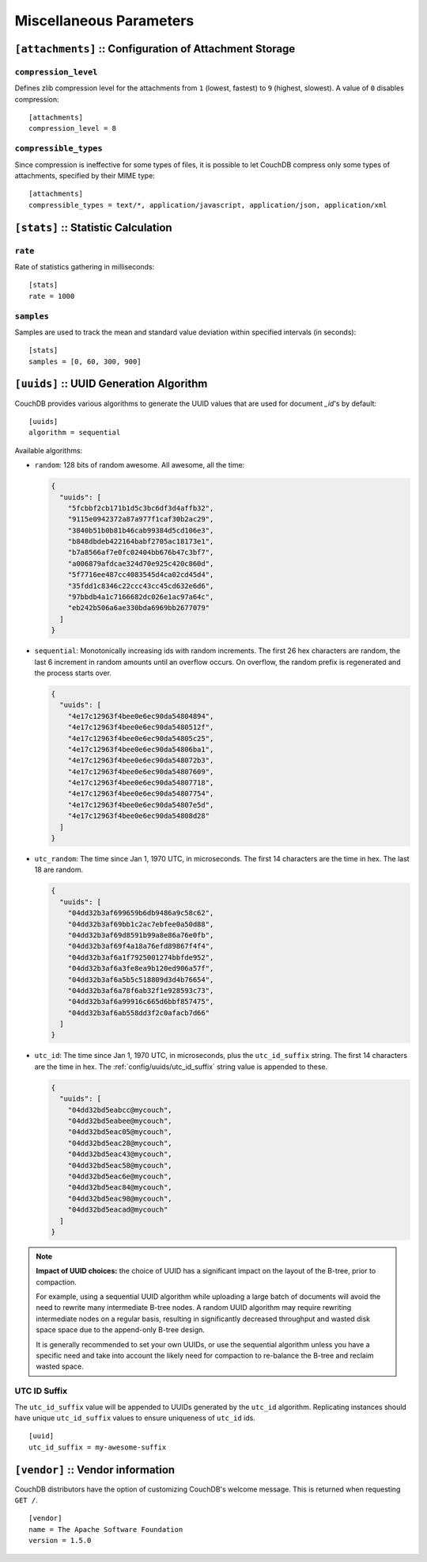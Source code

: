 .. Licensed under the Apache License, Version 2.0 (the "License"); you may not
.. use this file except in compliance with the License. You may obtain a copy of
.. the License at
..
..   http://www.apache.org/licenses/LICENSE-2.0
..
.. Unless required by applicable law or agreed to in writing, software
.. distributed under the License is distributed on an "AS IS" BASIS, WITHOUT
.. WARRANTIES OR CONDITIONS OF ANY KIND, either express or implied. See the
.. License for the specific language governing permissions and limitations under
.. the License.

.. highlight:: ini

========================
Miscellaneous Parameters
========================

.. _config/attachments:

``[attachments]`` :: Configuration of Attachment Storage
========================================================

.. _config/attachments/compression_level:

``compression_level``
---------------------

Defines zlib compression level for the attachments from ``1`` (lowest, fastest)
to ``9`` (highest, slowest). A value of ``0`` disables compression::

  [attachments]
  compression_level = 8


.. _config/attachments/compressible_types:

``compressible_types``
----------------------

Since compression is ineffective for some types of files, it is possible to let
CouchDB compress only some types of attachments, specified by their MIME type::

  [attachments]
  compressible_types = text/*, application/javascript, application/json, application/xml


.. _config/stats:

``[stats]`` :: Statistic Calculation
====================================

.. _config/stats/rate:

``rate``
--------

Rate of statistics gathering in milliseconds::

  [stats]
  rate = 1000


.. _config/stats/samples:

``samples``
-----------

Samples are used to track the mean and standard value deviation within specified
intervals (in seconds)::

  [stats]
  samples = [0, 60, 300, 900]


.. _config/uuids:
.. _config/uuids/algorithm:

``[uuids]`` :: UUID Generation Algorithm
========================================

.. versionchanged:: 1.3 ``utc_id`` algorithm.

CouchDB provides various algorithms to generate the UUID values that are used
for document `_id`'s by default::

  [uuids]
  algorithm = sequential

Available algorithms:

- ``random``: 128 bits of random awesome. All awesome, all the time:

  .. code-block:: javascript

    {
      "uuids": [
        "5fcbbf2cb171b1d5c3bc6df3d4affb32",
        "9115e0942372a87a977f1caf30b2ac29",
        "3840b51b0b81b46cab99384d5cd106e3",
        "b848dbdeb422164babf2705ac18173e1",
        "b7a8566af7e0fc02404bb676b47c3bf7",
        "a006879afdcae324d70e925c420c860d",
        "5f7716ee487cc4083545d4ca02cd45d4",
        "35fdd1c8346c22ccc43cc45cd632e6d6",
        "97bbdb4a1c7166682dc026e1ac97a64c",
        "eb242b506a6ae330bda6969bb2677079"
      ]
    }

- ``sequential``: Monotonically increasing ids with random increments.
  The first 26 hex characters are random, the last 6 increment in random
  amounts until an overflow occurs. On overflow, the random prefix is
  regenerated and the process starts over.

  .. code-block:: javascript

    {
      "uuids": [
        "4e17c12963f4bee0e6ec90da54804894",
        "4e17c12963f4bee0e6ec90da5480512f",
        "4e17c12963f4bee0e6ec90da54805c25",
        "4e17c12963f4bee0e6ec90da54806ba1",
        "4e17c12963f4bee0e6ec90da548072b3",
        "4e17c12963f4bee0e6ec90da54807609",
        "4e17c12963f4bee0e6ec90da54807718",
        "4e17c12963f4bee0e6ec90da54807754",
        "4e17c12963f4bee0e6ec90da54807e5d",
        "4e17c12963f4bee0e6ec90da54808d28"
      ]
    }

- ``utc_random``: The time since Jan 1, 1970 UTC, in microseconds. The first
  14 characters are the time in hex. The last 18 are random.

  .. code-block:: javascript

    {
      "uuids": [
        "04dd32b3af699659b6db9486a9c58c62",
        "04dd32b3af69bb1c2ac7ebfee0a50d88",
        "04dd32b3af69d8591b99a8e86a76e0fb",
        "04dd32b3af69f4a18a76efd89867f4f4",
        "04dd32b3af6a1f7925001274bbfde952",
        "04dd32b3af6a3fe8ea9b120ed906a57f",
        "04dd32b3af6a5b5c518809d3d4b76654",
        "04dd32b3af6a78f6ab32f1e928593c73",
        "04dd32b3af6a99916c665d6bbf857475",
        "04dd32b3af6ab558dd3f2c0afacb7d66"
      ]
    }

- ``utc_id``: The time since Jan 1, 1970 UTC, in microseconds, plus
  the ``utc_id_suffix`` string. The first 14 characters are the time in hex.
  The :ref:`config/uuids/utc_id_suffix` string value is appended to these.

  .. code-block:: javascript

    {
      "uuids": [
        "04dd32bd5eabcc@mycouch",
        "04dd32bd5eabee@mycouch",
        "04dd32bd5eac05@mycouch",
        "04dd32bd5eac28@mycouch",
        "04dd32bd5eac43@mycouch",
        "04dd32bd5eac58@mycouch",
        "04dd32bd5eac6e@mycouch",
        "04dd32bd5eac84@mycouch",
        "04dd32bd5eac98@mycouch",
        "04dd32bd5eacad@mycouch"
      ]
    }

.. note::

   **Impact of UUID choices:** the choice of UUID has a significant impact on
   the layout of the B-tree, prior to compaction.

   For example, using a sequential UUID algorithm while uploading a large batch
   of documents will avoid the need to rewrite many intermediate B-tree nodes.
   A random UUID algorithm may require rewriting intermediate nodes on a regular
   basis, resulting in significantly decreased throughput and wasted disk space
   space due to the append-only B-tree design.

   It is generally recommended to set your own UUIDs, or use the sequential
   algorithm unless you have a specific need and take into account the likely
   need for compaction to re-balance the B-tree and reclaim wasted space.


.. _config/uuids/utc_id_suffix:

UTC ID Suffix
-------------

.. versionadded:: 1.3

The ``utc_id_suffix`` value will be appended to UUIDs generated by the
``utc_id`` algorithm. Replicating instances should have unique
``utc_id_suffix`` values to ensure uniqueness of ``utc_id`` ids.

::

  [uuid]
  utc_id_suffix = my-awesome-suffix


.. _config/vendor:

``[vendor]`` :: Vendor information
==================================

.. versionadded:: 1.3

CouchDB distributors have the option of customizing CouchDB's welcome
message. This is returned when requesting ``GET /``.

::

  [vendor]
  name = The Apache Software Foundation
  version = 1.5.0
